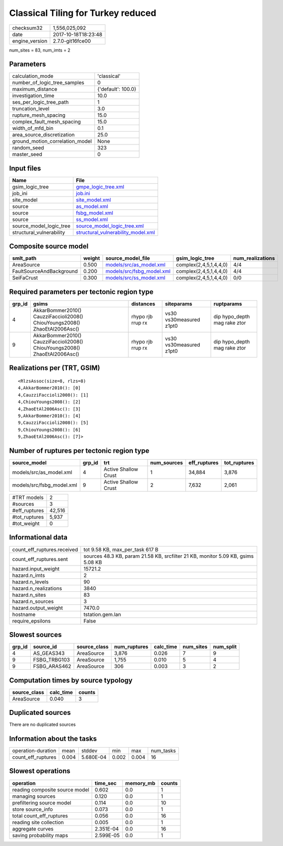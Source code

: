 Classical Tiling for Turkey reduced
===================================

============== ===================
checksum32     1,556,025,092      
date           2017-10-18T18:23:48
engine_version 2.7.0-git16fce00   
============== ===================

num_sites = 83, num_imts = 2

Parameters
----------
=============================== ==================
calculation_mode                'classical'       
number_of_logic_tree_samples    0                 
maximum_distance                {'default': 100.0}
investigation_time              10.0              
ses_per_logic_tree_path         1                 
truncation_level                3.0               
rupture_mesh_spacing            15.0              
complex_fault_mesh_spacing      15.0              
width_of_mfd_bin                0.1               
area_source_discretization      25.0              
ground_motion_correlation_model None              
random_seed                     323               
master_seed                     0                 
=============================== ==================

Input files
-----------
======================== ==========================================================================
Name                     File                                                                      
======================== ==========================================================================
gsim_logic_tree          `gmpe_logic_tree.xml <gmpe_logic_tree.xml>`_                              
job_ini                  `job.ini <job.ini>`_                                                      
site_model               `site_model.xml <site_model.xml>`_                                        
source                   `as_model.xml <as_model.xml>`_                                            
source                   `fsbg_model.xml <fsbg_model.xml>`_                                        
source                   `ss_model.xml <ss_model.xml>`_                                            
source_model_logic_tree  `source_model_logic_tree.xml <source_model_logic_tree.xml>`_              
structural_vulnerability `structural_vulnerability_model.xml <structural_vulnerability_model.xml>`_
======================== ==========================================================================

Composite source model
----------------------
======================== ====== ======================================================== ====================== ================
smlt_path                weight source_model_file                                        gsim_logic_tree        num_realizations
======================== ====== ======================================================== ====================== ================
AreaSource               0.500  `models/src/as_model.xml <models/src/as_model.xml>`_     complex(2,4,5,1,4,4,0) 4/4             
FaultSourceAndBackground 0.200  `models/src/fsbg_model.xml <models/src/fsbg_model.xml>`_ complex(2,4,5,1,4,4,0) 4/4             
SeiFaCrust               0.300  `models/src/ss_model.xml <models/src/ss_model.xml>`_     complex(2,4,5,1,4,4,0) 0/0             
======================== ====== ======================================================== ====================== ================

Required parameters per tectonic region type
--------------------------------------------
====== ========================================================================== ================= ======================= ============================
grp_id gsims                                                                      distances         siteparams              ruptparams                  
====== ========================================================================== ================= ======================= ============================
4      AkkarBommer2010() CauzziFaccioli2008() ChiouYoungs2008() ZhaoEtAl2006Asc() rhypo rjb rrup rx vs30 vs30measured z1pt0 dip hypo_depth mag rake ztor
9      AkkarBommer2010() CauzziFaccioli2008() ChiouYoungs2008() ZhaoEtAl2006Asc() rhypo rjb rrup rx vs30 vs30measured z1pt0 dip hypo_depth mag rake ztor
====== ========================================================================== ================= ======================= ============================

Realizations per (TRT, GSIM)
----------------------------

::

  <RlzsAssoc(size=8, rlzs=8)
  4,AkkarBommer2010(): [0]
  4,CauzziFaccioli2008(): [1]
  4,ChiouYoungs2008(): [2]
  4,ZhaoEtAl2006Asc(): [3]
  9,AkkarBommer2010(): [4]
  9,CauzziFaccioli2008(): [5]
  9,ChiouYoungs2008(): [6]
  9,ZhaoEtAl2006Asc(): [7]>

Number of ruptures per tectonic region type
-------------------------------------------
========================= ====== ==================== =========== ============ ============
source_model              grp_id trt                  num_sources eff_ruptures tot_ruptures
========================= ====== ==================== =========== ============ ============
models/src/as_model.xml   4      Active Shallow Crust 1           34,884       3,876       
models/src/fsbg_model.xml 9      Active Shallow Crust 2           7,632        2,061       
========================= ====== ==================== =========== ============ ============

============= ======
#TRT models   2     
#sources      3     
#eff_ruptures 42,516
#tot_ruptures 5,937 
#tot_weight   0     
============= ======

Informational data
------------------
=========================== ================================================================================
count_eff_ruptures.received tot 9.58 KB, max_per_task 617 B                                                 
count_eff_ruptures.sent     sources 48.3 KB, param 21.58 KB, srcfilter 21 KB, monitor 5.09 KB, gsims 5.08 KB
hazard.input_weight         15721.2                                                                         
hazard.n_imts               2                                                                               
hazard.n_levels             90                                                                              
hazard.n_realizations       3840                                                                            
hazard.n_sites              83                                                                              
hazard.n_sources            3                                                                               
hazard.output_weight        7470.0                                                                          
hostname                    tstation.gem.lan                                                                
require_epsilons            False                                                                           
=========================== ================================================================================

Slowest sources
---------------
====== ============ ============ ============ ========= ========= =========
grp_id source_id    source_class num_ruptures calc_time num_sites num_split
====== ============ ============ ============ ========= ========= =========
4      AS_GEAS343   AreaSource   3,876        0.026     7         9        
9      FSBG_TRBG103 AreaSource   1,755        0.010     5         4        
9      FSBG_ARAS462 AreaSource   306          0.003     3         2        
====== ============ ============ ============ ========= ========= =========

Computation times by source typology
------------------------------------
============ ========= ======
source_class calc_time counts
============ ========= ======
AreaSource   0.040     3     
============ ========= ======

Duplicated sources
------------------
There are no duplicated sources

Information about the tasks
---------------------------
================== ===== ========= ===== ===== =========
operation-duration mean  stddev    min   max   num_tasks
count_eff_ruptures 0.004 5.680E-04 0.002 0.004 16       
================== ===== ========= ===== ===== =========

Slowest operations
------------------
============================== ========= ========= ======
operation                      time_sec  memory_mb counts
============================== ========= ========= ======
reading composite source model 0.602     0.0       1     
managing sources               0.120     0.0       1     
prefiltering source model      0.114     0.0       10    
store source_info              0.073     0.0       1     
total count_eff_ruptures       0.056     0.0       16    
reading site collection        0.005     0.0       1     
aggregate curves               2.351E-04 0.0       16    
saving probability maps        2.599E-05 0.0       1     
============================== ========= ========= ======